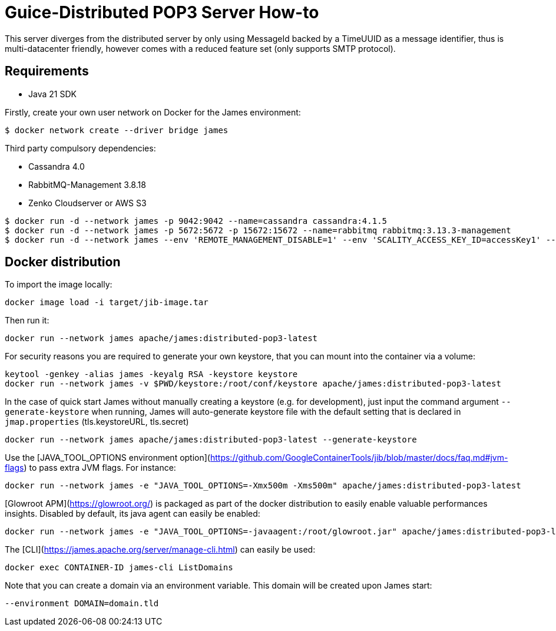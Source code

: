 = Guice-Distributed POP3 Server How-to

This server diverges from the distributed server by only using MessageId backed by a TimeUUID as a message identifier,
thus is multi-datacenter friendly, however comes with a reduced feature set (only supports SMTP protocol).

== Requirements

 * Java 21 SDK

Firstly, create your own user network on Docker for the James environment:

    $ docker network create --driver bridge james

Third party compulsory dependencies:

 * Cassandra 4.0
 * RabbitMQ-Management 3.8.18
 * Zenko Cloudserver or AWS S3

[source]
----
$ docker run -d --network james -p 9042:9042 --name=cassandra cassandra:4.1.5
$ docker run -d --network james -p 5672:5672 -p 15672:15672 --name=rabbitmq rabbitmq:3.13.3-management
$ docker run -d --network james --env 'REMOTE_MANAGEMENT_DISABLE=1' --env 'SCALITY_ACCESS_KEY_ID=accessKey1' --env 'SCALITY_SECRET_ACCESS_KEY=secretKey1' --name=s3 ghcr.io/scality/cloudserver:8cbe2c066b3505b26d339dc67315d1041b8c7f3a
----

== Docker distribution

To import the image locally:

[source]
----
docker image load -i target/jib-image.tar
----

Then run it:

[source]
----
docker run --network james apache/james:distributed-pop3-latest
----

For security reasons you are required to generate your own keystore, that you can mount into the container via a volume:

[source]
----
keytool -genkey -alias james -keyalg RSA -keystore keystore
docker run --network james -v $PWD/keystore:/root/conf/keystore apache/james:distributed-pop3-latest
----

In the case of quick start James without manually creating a keystore (e.g. for development), just input the command argument `--generate-keystore` when running,
James will auto-generate keystore file with the default setting that is declared in `jmap.properties` (tls.keystoreURL, tls.secret)

[source]
----
docker run --network james apache/james:distributed-pop3-latest --generate-keystore
----

Use the [JAVA_TOOL_OPTIONS environment option](https://github.com/GoogleContainerTools/jib/blob/master/docs/faq.md#jvm-flags)
to pass extra JVM flags. For instance:

[source]
----
docker run --network james -e "JAVA_TOOL_OPTIONS=-Xmx500m -Xms500m" apache/james:distributed-pop3-latest
----

[Glowroot APM](https://glowroot.org/) is packaged as part of the docker distribution to easily enable valuable performances insights.
Disabled by default, its java agent can easily be enabled:

[source]
----
docker run --network james -e "JAVA_TOOL_OPTIONS=-javaagent:/root/glowroot.jar" apache/james:distributed-pop3-latest
----
The [CLI](https://james.apache.org/server/manage-cli.html) can easily be used:


[source]
----
docker exec CONTAINER-ID james-cli ListDomains
----

Note that you can create a domain via an environment variable. This domain will be created upon James start:

[source]
----
--environment DOMAIN=domain.tld
----
